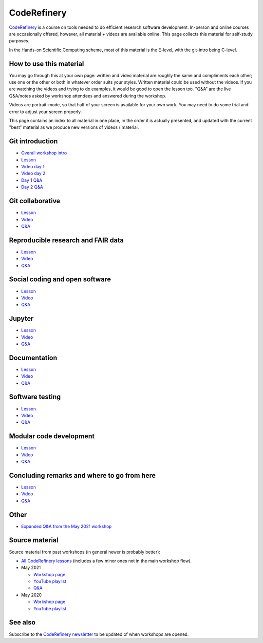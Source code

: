 CodeRefinery
============

`CodeRefinery <https://coderefinery.org>`__ is a course on tools
needed to do efficient research software development.
In-person and online courses are occasionally
offered, however, all material + videos are available online.  This
page collects this material for self-study purposes.

In the Hands-on Scientific Computing scheme, most of this material is
the E-level, with the git-intro being C-level.



How to use this material
------------------------

You may go through this at your own page: written and video material
are roughly the same and compliments each other; use one or the other
or both in whatever order suits your styles.  Written material could
be used without the videos.  If you are watching the videos and trying
to do examples, it would be good to open the lesson too. "Q&A" are the
live Q&A/notes asked by workshop attendees and answered during the
workshop.

Videos are portrait-mode, so that half of your screen is available for
your own work.  You may need to do some trial and error to adjust your
screen properly.

This page contains an index to all material in one place, in the order
it is actually presented, and updated with the current "best" material
as we produce new versions of videos / material.



Git introduction
----------------
* `Overall workshop intro <https://www.youtube.com/watch?v=q_DFH1SgTvc&list=PLpLblYHCzJACm0Nz8ZxmdC6F8UuSYwWGQ&index=1>`__
* `Lesson <https://coderefinery.github.io/git-intro/>`__
* `Video day 1 <https://www.youtube.com/watch?v=QcwQ8jeaHmc&list=PLpLblYHCzJACm0Nz8ZxmdC6F8UuSYwWGQ&index=2>`__
* `Video day 2 <https://www.youtube.com/watch?v=MeHB_Fjssjw&list=PLpLblYHCzJACm0Nz8ZxmdC6F8UuSYwWGQ&index=4>`__
* `Day 1 Q&A <https://coderefinery.github.io/2021-05-10-workshop/questions/day1/>`__
* `Day 2 Q&A <https://coderefinery.github.io/2021-05-10-workshop/questions/day2/>`__

Git collaborative
-----------------

* `Lesson <https://coderefinery.github.io/git-collaborative/>`__
* `Video <https://www.youtube.com/watch?v=BS7tlcEKrYA&list=PLpLblYHCzJACm0Nz8ZxmdC6F8UuSYwWGQ&index=6>`__
* `Q&A <https://coderefinery.github.io/2021-05-10-workshop/questions/day3/>`__

Reproducible research and FAIR data
-----------------------------------
* `Lesson <https://coderefinery.github.io/reproducible-research/>`__
* `Video <https://www.youtube.com/watch?v=MxZF1gEJoWw&list=PLpLblYHCzJACm0Nz8ZxmdC6F8UuSYwWGQ&index=8>`__
* `Q&A <https://coderefinery.github.io/2021-05-10-workshop/questions/day4/#reproducible-research-motivation>`__

Social coding and open software
-------------------------------
* `Lesson <https://coderefinery.github.io/social-coding/>`__
* `Video <https://www.youtube.com/watch?v=XkT8wMRcJok&list=PLpLblYHCzJACm0Nz8ZxmdC6F8UuSYwWGQ&index=9>`__
* `Q&A <https://coderefinery.github.io/2021-05-10-workshop/questions/day4/#social-coding>`__

Jupyter
-------
* `Lesson <https://coderefinery.github.io/jupyter/>`__
* `Video <https://www.youtube.com/watch?v=Vv2eGDiE3IU&list=PLpLblYHCzJACm0Nz8ZxmdC6F8UuSYwWGQ&index=11>`__
* `Q&A <https://coderefinery.github.io/2021-05-10-workshop/questions/day5/#jupyter-notebooks>`__

Documentation
-------------
* `Lesson <https://coderefinery.github.io/documentation/>`__
* `Video <https://www.youtube.com/watch?v=0IZeQlXmtd4&list=PLpLblYHCzJACm0Nz8ZxmdC6F8UuSYwWGQ&index=12>`__
* `Q&A <https://coderefinery.github.io/2021-05-10-workshop/questions/day5/#documentation>`__

Software testing
----------------
* `Lesson <https://coderefinery.github.io/testing/>`__
* `Video <https://www.youtube.com/watch?v=s72AqTTi_Y8&list=PLpLblYHCzJACm0Nz8ZxmdC6F8UuSYwWGQ&index=14>`__
* `Q&A  <https://coderefinery.github.io/2021-05-10-workshop/questions/day6/#software-testing>`__

Modular code development
------------------------
* `Lesson <https://coderefinery.github.io/modular-type-along/>`__
* `Video <https://www.youtube.com/watch?v=BlomsX5Xm-Q&list=PLpLblYHCzJACm0Nz8ZxmdC6F8UuSYwWGQ&index=15>`__
* `Q&A <https://coderefinery.github.io/2021-05-10-workshop/questions/day6/#modular-code-development>`__

Concluding remarks and where to go from here
--------------------------------------------
* `Lesson <https://github.com/coderefinery/workshop-outro/blob/master/README.md>`__
* `Video <https://www.youtube.com/watch?v=aJoq7dLnWf4&list=PLpLblYHCzJACm0Nz8ZxmdC6F8UuSYwWGQ&index=16>`__
* `Q&A <https://coderefinery.github.io/2021-05-10-workshop/questions/day6/#concluding-remarks>`__



Other
-----
* `Expanded Q&A from the May 2021 workshop <https://www.youtube.com/watch?v=p03ebpjuRgA&list=PLpLblYHCzJACm0Nz8ZxmdC6F8UuSYwWGQ&index=17>`__



Source material
---------------

Source material from past workshops (in general newer is probably
better):

* `All CodeRefinery lessons <https://coderefinery.org/lessons/>`__
  (includes a few minor ones not in the main workshop flow).

* May 2021

  * `Workshop page <https://coderefinery.github.io/2021-05-10-workshop/>`__
  * `YouTube playlist
    <https://www.youtube.com/playlist?list=PLpLblYHCzJACm0Nz8ZxmdC6F8UuSYwWGQ>`__
  * `Q&A <https://coderefinery.github.io/2021-05-10-workshop/questions/>`__

* May 2020

  * `Workshop page <https://coderefinery.github.io/2020-05-25-online/>`__
  * `YouTube playlist <https://www.youtube.com/playlist?list=PLpLblYHCzJAAfke64bWU0mTPQE5kVZs_p>`__



See also
--------

Subscribe to the `CodeRefinery newsletter
<https://coderefinery.org>`__ to be updated of when workshops are
opened.

